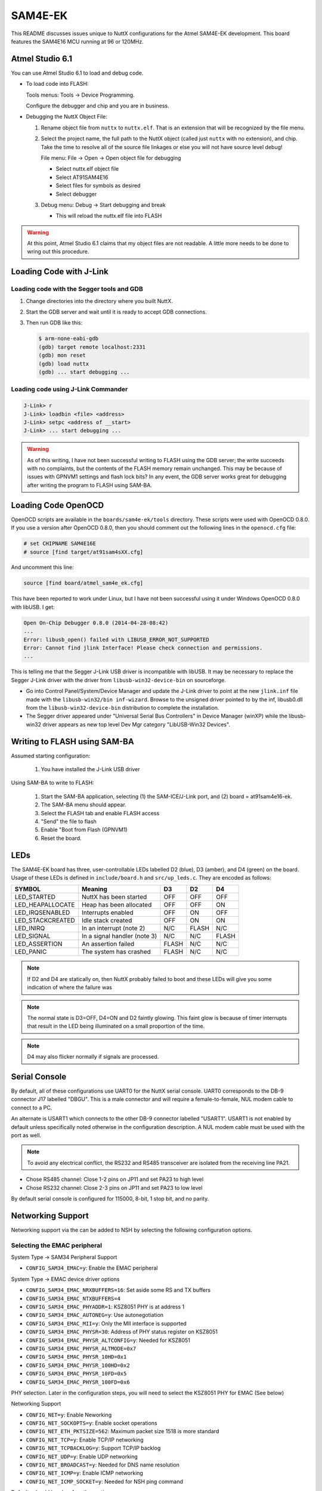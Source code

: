 ========
SAM4E-EK
========

This README discusses issues unique to NuttX configurations for the Atmel
SAM4E-EK development. This board features the SAM4E16 MCU running at 96 or
120MHz.

Atmel Studio 6.1
================

You can use Atmel Studio 6.1 to load and debug code.

* To load code into FLASH:

  Tools menus:  Tools -> Device Programming.

  Configure the debugger and chip and you are in business.

* Debugging the NuttX Object File:

  1. Rename object file from ``nuttx`` to ``nuttx.elf``. That is an extension
     that will be recognized by the file menu.

  2. Select the project name, the full path to the NuttX object (called just
     ``nuttx`` with no extension), and chip. Take the time to resolve all of the
     source file linkages or else you will not have source level debug!

     File menu: File -> Open -> Open object file for debugging

     * Select nuttx.elf object file
     * Select AT91SAM4E16
     * Select files for symbols as desired
     * Select debugger

  3. Debug menu: Debug -> Start debugging and break

     * This will reload the nuttx.elf file into FLASH

.. warning::

   At this point, Atmel Studio 6.1 claims that my object files are not readable.
   A little more needs to be done to wring out this procedure.

Loading Code with J-Link
========================

Loading code with the Segger tools and GDB
------------------------------------------

1. Change directories into the directory where you built NuttX.

2. Start the GDB server and wait until it is ready to accept GDB
   connections.

3. Then run GDB like this:

   .. code:: console

      $ arm-none-eabi-gdb
      (gdb) target remote localhost:2331
      (gdb) mon reset
      (gdb) load nuttx
      (gdb) ... start debugging ...

Loading code using J-Link Commander
-----------------------------------

.. code:: console

   J-Link> r
   J-Link> loadbin <file> <address>
   J-Link> setpc <address of __start>
   J-Link> ... start debugging ...

.. warning::

   As of this writing, I have not been successful writing to FLASH using the GDB
   server; the write succeeds with no complaints, but the contents of the FLASH
   memory remain unchanged. This may be because of issues with GPNVM1 settings
   and flash lock bits? In any event, the GDB server works great for debugging
   after writing the program to FLASH using SAM-BA.

Loading Code OpenOCD
====================

OpenOCD scripts are available in the ``boards/sam4e-ek/tools`` directory. These
scripts were used with OpenOCD 0.8.0. If you use a version after OpenOCD 0.8.0,
then you should comment out the following lines in the ``openocd.cfg`` file:

.. code:: cfg

   # set CHIPNAME SAM4E16E
   # source [find target/at91sam4sXX.cfg]

And uncomment this line:

.. code:: cfg

   source [find board/atmel_sam4e_ek.cfg]

This have been reported to work under Linux, but I have not been
successful using it under Windows OpenOCD 0.8.0 with libUSB. I get:

.. code:: console

   Open On-Chip Debugger 0.8.0 (2014-04-28-08:42)
   ...
   Error: libusb_open() failed with LIBUSB_ERROR_NOT_SUPPORTED
   Error: Cannot find jlink Interface! Please check connection and permissions.
   ...

This is telling me that the Segger J-Link USB driver is incompatible with
libUSB. It may be necessary to replace the Segger J-Link driver with the driver
from ``libusb-win32-device-bin`` on sourceforge.

* Go into Control Panel/System/Device Manager and update the J-Link driver to
  point at the new ``jlink.inf`` file made with the ``libusb-win32/bin
  inf-wizard``. Browse to the unsigned driver pointed to by the inf, libusb0.dll
  from the ``libusb-win32-device-bin`` distribution to complete the
  installation.

* The Segger driver appeared under "Universal Serial Bus Controllers"
  in Device Manager (winXP) while the libusb-win32 driver appears as
  new top level Dev Mgr category "LibUSB-Win32 Devices".

Writing to FLASH using SAM-BA
=============================

Assumed starting configuration:

  1. You have installed the J-Link USB driver

Using SAM-BA to write to FLASH:

  1. Start the SAM-BA application, selecting (1) the SAM-ICE/J-Link
     port, and (2) board = at91sam4e16-ek.
  2. The SAM-BA menu should appear.
  3. Select the FLASH tab and enable FLASH access
  4. "Send" the file to flash
  5. Enable "Boot from Flash (GPNVM1)
  6. Reset the board.

LEDs
====

The SAM4E-EK board has three, user-controllable LEDs labelled D2 (blue), D3
(amber), and D4 (green) on the board. Usage of these LEDs is defined in
``include/board.h`` and ``src/up_leds.c``. They are encoded as follows:

=================== ================================= ======= ======= =======
SYMBOL              Meaning                           D3      D2      D4
=================== ================================= ======= ======= =======
LED_STARTED         NuttX has been started            OFF     OFF     OFF
LED_HEAPALLOCATE    Heap has been allocated           OFF     OFF     ON
LED_IRQSENABLED     Interrupts enabled                OFF     ON      OFF
LED_STACKCREATED    Idle stack created                OFF     ON      ON
LED_INIRQ           In an interrupt (note 2)          N/C     FLASH   N/C
LED_SIGNAL          In a signal handler (note 3)      N/C     N/C     FLASH
LED_ASSERTION       An assertion failed               FLASH   N/C     N/C
LED_PANIC           The system has crashed            FLASH   N/C     N/C
=================== ================================= ======= ======= =======

.. note:: 

   If D2 and D4 are statically on, then NuttX probably failed to boot and these
   LEDs will give you some indication of where the failure was

.. note::

   The normal state is D3=OFF, D4=ON and D2 faintly glowing. This faint glow is
   because of timer interrupts that result in the LED being illuminated on a
   small proportion of the time.

.. note::

   D4 may also flicker normally if signals are processed.

Serial Console
==============

By default, all of these configurations use UART0 for the NuttX serial
console. UART0 corresponds to the DB-9 connector J17 labelled "DBGU".
This is a male connector and will require a female-to-female, NUL modem
cable to connect to a PC.

An alternate is USART1 which connects to the other DB-9 connector labelled
"USART1". USART1 is not enabled by default unless specifically noted
otherwise in the configuration description. A NUL modem cable must be
used with the port as well.

.. note::

   To avoid any electrical conflict, the RS232 and RS485 transceiver are
   isolated from the receiving line PA21.

* Chose RS485 channel: Close 1-2 pins on JP11 and set PA23 to high level
* Chose RS232 channel: Close 2-3 pins on JP11 and set PA23 to low level

By default serial console is configured for 115000, 8-bit, 1 stop bit, and
no parity.

Networking Support
==================

Networking support via the can be added to NSH by selecting the following
configuration options.

Selecting the EMAC peripheral
-----------------------------

System Type -> SAM34 Peripheral Support

* ``CONFIG_SAM34_EMAC=y``: Enable the EMAC peripheral

System Type -> EMAC device driver options

* ``CONFIG_SAM34_EMAC_NRXBUFFERS=16``: Set aside some RS and TX buffers
* ``CONFIG_SAM34_EMAC_NTXBUFFERS=4``
* ``CONFIG_SAM34_EMAC_PHYADDR=1``: KSZ8051 PHY is at address 1
* ``CONFIG_SAM34_EMAC_AUTONEG=y``: Use autonegotiation
* ``CONFIG_SAM34_EMAC_MII=y``: Only the MII interface is supported
* ``CONFIG_SAM34_EMAC_PHYSR=30``: Address of PHY status register on KSZ8051
* ``CONFIG_SAM34_EMAC_PHYSR_ALTCONFIG=y``: Needed for KSZ8051
* ``CONFIG_SAM34_EMAC_PHYSR_ALTMODE=0x7``
* ``CONFIG_SAM34_EMAC_PHYSR_10HD=0x1``
* ``CONFIG_SAM34_EMAC_PHYSR_100HD=0x2``
* ``CONFIG_SAM34_EMAC_PHYSR_10FD=0x5``
* ``CONFIG_SAM34_EMAC_PHYSR_100FD=0x6``

PHY selection. Later in the configuration steps, you will need to select
the KSZ8051 PHY for EMAC (See below)

Networking Support

* ``CONFIG_NET=y``: Enable Neworking
* ``CONFIG_NET_SOCKOPTS=y``: Enable socket operations
* ``CONFIG_NET_ETH_PKTSIZE=562``: Maximum packet size 1518 is more standard
* ``CONFIG_NET_TCP=y``: Enable TCP/IP networking
* ``CONFIG_NET_TCPBACKLOG=y``: Support TCP/IP backlog
* ``CONFIG_NET_UDP=y``: Enable UDP networking
* ``CONFIG_NET_BROADCAST=y``: Needed for DNS name resolution
* ``CONFIG_NET_ICMP=y``: Enable ICMP networking
* ``CONFIG_NET_ICMP_SOCKET=y``: Needed for NSH ping command

Defaults should be okay for other options.

Device drivers -> Network Device/PHY Support

* ``CONFIG_NETDEVICES=y``: Enabled PHY selection
* ``CONFIG_ETH0_PHY_KSZ8051=y``: Select the KSZ8051 PHY (for EMAC)

Application Configuration -> Network Utilities

* ``CONFIG_NETDB_DNSCLIENT=y``: Enable host address resolution
* ``CONFIG_NETUTILS_TELNETD=y``: Enable the Telnet daemon
* ``CONFIG_NETUTILS_TFTPC=y``: Enable TFTP data file transfers for get and put commands
* ``CONFIG_NETUTILS_NETLIB=y``: Network library support is needed
* ``CONFIG_NETUTILS_WEBCLIENT=y``: Needed for wget support

Defaults should be okay for other options

Application Configuration -> NSH Library

* ``CONFIG_NSH_TELNET=y``: Enable NSH session via Telnet
* ``CONFIG_NSH_IPADDR=0x0a000002``: Select a fixed IP address
* ``CONFIG_NSH_DRIPADDR=0x0a000001``: IP address of gateway/host PC
* ``CONFIG_NSH_NETMASK=0xffffff00``: Netmask
* ``CONFIG_NSH_NOMAC=y``: Need to make up a bogus MAC address

Defaults should be okay for other options

You can also enable enable the DHCPC client for networks that use dynamically
assigned address:

Application Configuration -> Network Utilities

* ``CONFIG_NETUTILS_DHCPC=y``: Enables the DHCP client

Networking Support

* ``CONFIG_NET_UDP=y``: Depends on broadcast UDP

Application Configuration -> NSH Library

* ``CONFIG_NET_BROADCAST=y``
* ``CONFIG_NSH_DHCPC=y``: Tells NSH to use DHCPC, not the fixed addresses

Using the network with NSH
--------------------------

So what can you do with this networking support? First you see that NSH has
several new network related commands:

* ``ifconfig``, ``ifdown``, ``ifup``: Commands to help manage your network
* ``get`` and ``put``: TFTP file transfers
* ``wget``: HTML file transfers
* ``ping``: Check for access to peers on the network
* Telnet console: You can access the NSH remotely via telnet.

You can also enable other add on features like full FTP or a Web Server or XML
RPC and others. There are also other features that you can enable like DHCP
client (or server) or network name resolution.

By default, the IP address of the SAM4E-EK will be ``10.0.0.2`` and it will
assume that your host is the gateway and has the IP address ``10.0.0.1``.

.. code:: console

   nsh> ifconfig
   eth0    HWaddr 00:e0:de:ad:be:ef at UP
           IPaddr:10.0.0.2 DRaddr:10.0.0.1 Mask:255.255.255.0

You can use ping to test for connectivity to the host (Careful, Window firewalls
usually block ping-related ICMP traffic). On the target side, you can:

.. code:: console

   nsh> ping 10.0.0.1
   PING 10.0.0.1 56 bytes of data
   56 bytes from 10.0.0.1: icmp_seq=1 time=0 ms
   56 bytes from 10.0.0.1: icmp_seq=2 time=0 ms
   56 bytes from 10.0.0.1: icmp_seq=3 time=0 ms
   56 bytes from 10.0.0.1: icmp_seq=4 time=0 ms
   56 bytes from 10.0.0.1: icmp_seq=5 time=0 ms
   56 bytes from 10.0.0.1: icmp_seq=6 time=0 ms
   56 bytes from 10.0.0.1: icmp_seq=7 time=0 ms
   56 bytes from 10.0.0.1: icmp_seq=8 time=0 ms
   56 bytes from 10.0.0.1: icmp_seq=9 time=0 ms
   56 bytes from 10.0.0.1: icmp_seq=10 time=0 ms
   10 packets transmitted, 10 received, 0% packet loss, time 10100 ms


.. note::

   In this configuration is is normal to have packet loss > 0% the first time
   you ping due to the default handling of the ARP
   table.

On the host side, you should also be able to ping the SAM4E-EK:

.. code:: console

   $ ping 10.0.0.2

You can also log into the NSH from the host PC like this:

.. code:: console

   $ telnet 10.0.0.2
   Trying 10.0.0.2...
   Connected to 10.0.0.2.
   Escape character is '^]'.
   sh_telnetmain: Session [3] Started

   NuttShell (NSH) NuttX-6.31
   nsh> help
   help usage:  help [-v] [<cmd>]

     [           echo        ifconfig    mkdir       mw          sleep
     ?           exec        ifdown      mkfatfs     ping        test
     cat         exit        ifup        mkfifo      ps          umount
     cp          free        kill        mkrd        put         usleep
     cmp         get         losetup     mh          rm          wget
     dd          help        ls          mount       rmdir       xd
     df          hexdump     mb          mv          source

   Builtin Apps:
   nsh>

.. note::

   If you enable this feature, you experience a delay on booting. That is
   because the start-up logic waits for the network connection to be established
   before starting NuttX. In a real application, you would probably want to do
   the network bringup on a separate thread so that access to the NSH prompt is
   not delayed.

   This delay will be especially long if the board is not connected to a network
   because additional time will be required to fail with timeout errors.
   
   This delay will be especially long if the board is not connected to a
   network. On the order of a minute! You will probably think that NuttX has
   crashed! And then, when it finally does come up, the network will not be
   available.

Network Initialization Thread
-----------------------------

There is a configuration option enabled by ``CONFIG_NSH_NETINIT_THREAD`` that
will do the NSH network bring-up asynchronously in parallel on a separate
thread. This eliminates the (visible) networking delay altogether. This current
implementation, however, has some limitations:

  * If no network is connected, the network bring-up will fail and the network
    initialization thread will simply exit.  There are no retries and no
    mechanism to know if the network initialization was successful (it could
    perform a network Ioctl to see if the link is up and it now, keep trying,
    but it does not do that now).

  * Furthermore, there is currently no support for detecting loss of network
    connection and recovery of the connection (similarly, this thread could poll
    periodically for network status, but does not).

Both of these shortcomings could be eliminated by enabling the network
monitor. See the SAMA5 configurations for a description of what it would
take to incorporate the network monitor feature.

AT25 Serial FLASH
=================

Connections
-----------

Both the SAM4E-EK include an Atmel AT25DF321A, 32-megabit, 2.7-volt
SPI serial flash.  The SPI
connection is as follows:

====== ======= ===============
SAM4E  AT25    SAM4E
GPIO   PIN     FUNCTION
====== ======= ===============
PA13   SI      MOSI
PA12   SO      MIS0
PA14   SCK     SPCK
PA5    /CS     NPCS3 (pulled high externally)
====== ======= ===============

Configuration
-------------

Support for the serial FLASH can be enabled in these configurations. These are
the relevant configuration settings. These settings (1) Enable SPI0, (2) Enable
DMAC0 to support DMA transfers on SPI for best performance, (3) Enable the AT25
Serial FLASH, and (3) Set up NuttX to configure the file system on the AT25
FLASH:

  System Type -> ATSAM3/4 Peripheral Support

  * ``CONFIG_SAM34_SPI0=y``: Enable SPI0
  * ``CONFIG_SAM34_DMAC0=y``: Enable DMA controller 0

  System Type -> SPI device driver options

  * ``CONFIG_SAM34_SPI_DMA=y``: Use DMA for SPI transfers
  * ``CONFIG_SAM34_SPI_DMATHRESHOLD=4``: Don't DMA for small transfers

  Device Drivers -> SPI Driver Support

  * ``CONFIG_SPI=y``: Enable SPI support
  * ``CONFIG_SPI_EXCHANGE=y``: Support the exchange method

  Device Drivers -> Memory Technology Device (MTD) Support

  * ``CONFIG_MTD=y``: Enable MTD support
  * ``CONFIG_MTD_AT25=y``: Enable the AT25 driver
  * ``CONFIG_AT25_SPIMODE=0``: Use SPI mode 0
  * ``CONFIG_AT25_SPIFREQUENCY=20000000``: Use SPI frequency 12MHz

  The AT25 is capable of operation at 20MHz. However, if you experience any
  issues with the AT25, then lower this frequency may give more predictable
  performance.

  File Systems -> FAT

  * ``CONFIG_FS_FAT=y``: Enable and configure FAT
  * ``CONFIG_FAT_LCNAMES=y``: Upper/lower case names
  * ``CONFIG_FAT_LFN=y``: Long file name support (See NOTE)
  * ``CONFIG_FAT_MAXFNAME=32``: Limit filename sizes to 32 bytes

  .. warning::

     Use care if you plan to use FAT long file name feature in a product; There
     are issues with certain Microsoft patents on the long file name technology.

  Application Configuration -> NSH Library

  * ``CONFIG_NSH_ARCHINIT=y``: NSH board-initialization

  Board Selection

  * ``CONFIG_SAM4EEK_AT25_BLOCKMOUNT=y``: Mounts AT25 for NSH
  * ``CONFIG_SAM4EEK_AT25_FTL=y``: Create block driver for FAT

You can then format the AT25 FLASH for a FAT file system and mount the
file system at ``/mnt/at25`` using these NSH commands:

.. code:: console

   nsh> mkfatfs /dev/mtdblock0
   nsh> mount -t vfat /dev/mtdblock0 /mnt/at25

Then you an use the FLASH as a normal FAT file system:

.. code:: console

   nsh> echo "This is a test" >/mnt/at25/atest.txt
   nsh> ls -l /mnt/at25
   /mnt/at25:
    -rw-rw-rw-      16 atest.txt
   nsh> cat /mnt/at25/atest.txt
   This is a test

USB Full-Speed Device
=====================

Basic USB Full-Speed Device Configuration
-----------------------------------------

Support the USB full-speed device (UDP) driver can be enabled with these NuttX
configuration settings.

Device Drivers -> USB Device Driver Support

* ``CONFIG_USBDEV=y``: Enable USB device support
* ``CONFIG_USBDEV_DUALSPEED=n``: Device does not support High-Speed
* ``CONFIG_USBDEV_DMA=n``: Device does not use DMA

System Type -> ATSAM3/4 Peripheral Support

* ``CONFIG_SAM34_UDP=y``: Enable UDP Full Speed USB device

Application Configuration -> NSH Library

* ``CONFIG_NSH_ARCHINIT=y``: NSH board-initialization

Mass Storage Class
------------------

The Mass Storage Class (MSC) class driver can be selected for use with UDP.
Note: The following assumes that the internal AT25 Serial FLASH is configured to
support a FAT file system through an FTL layer as described about under "AT25
Serial FLASH".

Device Drivers -> USB Device Driver Support
* ``CONFIG_USBMSC=y``: Enable the USB MSC class driver
* ``CONFIG_USBMSC_EPBULKOUT=1``: Use EP1 for the BULK OUT endpoint
* ``CONFIG_USBMSC_EPBULKIN=2``: Use EP2 for the BULK IN endpoint
* ``CONFIG_USBMSC_BULKINREQLEN=64``: (Defaults for full speed)
* ``CONFIG_USBMSC_BULKOUTREQLEN=64``

Defaults for other settings as well?

Board Selection

* ``CONFIG_SAM4EEK_AT25_BLOCKDEVICE=y``: Export AT25 serial FLASH device
* ``CONFIG_SAM4EEK_HSMCI_BLOCKDEVICE=n``: Don't export HSMCI SD card

.. note::

   If properly configured, you could export the HSMCI SD card instead of the
   internal AT25 Serial FLASH.

The following setting enables an add-on that can can be used to control
the USB MSC device. It will add two new NSH commands:

1. msconn will connect the USB serial device and export the AT25 to the host,
   and
2. msdis which will disconnect the USB serial device.

Application Configuration -> System Add-Ons:

* ``CONFIG_SYSTEM_USBMSC=y``: Enable the USBMSC add-on
* ``CONFIG_SYSTEM_USBMSC_NLUNS=1``: One LUN
* ``CONFIG_SYSTEM_USBMSC_DEVMINOR1=0``: Minor device zero
* ``CONFIG_SYSTEM_USBMSC_DEVPATH1="/dev/mtdblock0"`` : Use a single, LUN; the AT25 block driver.

1. To prevent file system corruption, make sure that the AT25 is un-
   mounted *before* exporting the mass storage device to the host:

   .. code:: console

      nsh> umount /mnt/at25
      nsh> mscon

   The AT25 can be re-mounted after the mass storage class is disconnected:

   .. code:: console

      nsh> msdis
      nsh> mount -t vfat /dev/mtdblock0 /mnt/at25

2. If you change the value ``CONFIG_SYSTEM_USBMSC_DEVPATH1``, then you can
   export other file systems:

   ``/dev/mmcsd0`` would export the HSMCI SD slot (not currently available, see
   the "HSMCI" section).

   ``/dev/ram0`` could even be used to export a RAM disk. But you would first
   have to use mkrd to create the RAM disk and ``mkfatfs`` to put a FAT file
   system on it.

.. warning::

    Marginally functional. Very slow to come up. USB analyzer shows several
    resets before the host decides that it is happy with the device. There are
    no obvious errors in the USB data capture. Testing is insufficient. This
    needs to be revisited.

    Last tested at 96MHz with the CMCC disabled.

CDC/ACM Serial Device Class
---------------------------

This will select the CDC/ACM serial device. Defaults for the other options
should be okay.

Device Drivers -> USB Device Driver Support

* ``CONFIG_CDCACM=y``: Enable the CDC/ACM device
* ``CONFIG_CDCACM_EPINTIN=1``: Select endpoint numbers
* ``CONFIG_CDCACM_EPBULKOUT=2``
* ``CONFIG_CDCACM_EPBULKIN=3``

The following setting enables an example that can can be used to control
the CDC/ACM device. It will add two new NSH commands:

1. ``sercon`` will connect the USB serial device (creating ``/dev/ttyACM0``),
   and
2. ``serdis`` which will disconnect the USB serial device (destroying
   ``/dev/ttyACM0``).

Application Configuration -> Examples:

* ``CONFIG_SYSTEM_CDCACM=y``: Enable an CDC/ACM example
* ``CONFIG_SYSTEM_CDCACM_DEVMINOR=0``: Use ``/dev/ttyUSB0``

1. You cannot have both the CDC/ACM and the MSC class drivers enabled
   simultaneously in the way described here.  If you want to use both, then
   you will need to consider a USB "composite" devices that support supports
   both interfaces.  There are no instructures here for setting up the USB
   composite device, but there are other examples in the NuttX board support
   directories that can be used for reference.

2. Linux supports the CDC/ACM driver out of the box.  Windows, on the other
   than requires that you first install a serial driver (a .inf file).

3. There is hand-shaking to pace incoming serial data.  As a result, you may
   experience data loss due to RX overrun errors.  The overrun errors occur
   when more data is received than can be buffered in memory on the target.

   At present, the only workaround is to increase the amount of buffering
   in the target. That allow the target to accept short bursts of larger
   volumes of data (but would still fail on sustained, high speed incoming
   data. The following configuration options can be changed to increase
   the buffering.

   1. RX buffer size.  All incoming data is buffered by the serial driver
      until it can be read by the application.  The default size of this
      RX buffer is only 256 but can be increased as you see fit:

      * ``CONFIG_CDCACM_RXBUFSIZE=256``: Default RX buffer size is only 256
        bytes

   2. Upstream from the RX buffers are USB read request buffers.  Each
      buffer is the maximum size of one USB packet (64 byte) and that cannot
      really be changed. But if you want to increase this upstream buffering
      capability, you can increase the number of available read requests.
      The default is four, providing an additional buffering capability of
      of 4*64=256 bytes.

      Each read request receives data from USB, copies the data into the
      serial RX buffer, and then is available to receive more data. This
      recycling of read requests stalls as soon as the serial RX buffer is
      full. Data loss occurs when there are no available read requests to
      accept the next packet from the host. So increasing the number of
      read requests can also help to minimize RX overrun:

      * ``CONFIG_CDCACM_NRDREQS=4``: Default is only 4 read requests

Debugging USB Device
--------------------

There is normal console debug output available that can be enabled with
``CONFIG_DEBUG_FEATURES`` + ``CONFIG_DEBUG_USB``. However, USB device operation
is very time critical and enabling this debug output WILL interfere with the
operation of the UDP. USB device tracing is a less invasive way to get debug
information: If tracing is enabled, the USB device will save encoded trace
output in in-memory buffer; if the USB monitor is also enabled, that trace
buffer will be periodically emptied and dumped to the system logging device (the
serial console in this configuration):

  Device Drivers -> "USB Device Driver Support:

  * ``CONFIG_USBDEV_TRACE=y``: Enable USB trace feature
  * ``CONFIG_USBDEV_TRACE_NRECORDS=256``: Buffer 256 records in memory
  * ``CONFIG_USBDEV_TRACE_STRINGS=y``: (optional)

  If you get data loss in the trace buffer, then you may want to increase the
  ``CONFIG_USBDEV_TRACE_NRECORDS``. I have used buffers up to 4096 records to
  avoid data loss.

  Application Configuration -> NSH LIbrary:

  * ``CONFIG_NSH_USBDEV_TRACE=n``: No builtin tracing from NSH
  * ``CONFIG_NSH_ARCHINIT=y``: Automatically start the USB monitor

  Application Configuration -> System NSH Add-Ons:
  
  * ``CONFIG_USBMONITOR=y``: Enable the USB monitor daemon
  * ``CONFIG_USBMONITOR_STACKSIZE=2048``: USB monitor daemon stack size
  * ``CONFIG_USBMONITOR_PRIORITY=50``: USB monitor daemon priority
  * ``CONFIG_USBMONITOR_INTERVAL=1``: Dump trace data every second
  * ``CONFIG_USBMONITOR_TRACEINIT=y``: Enable TRACE output
  * ``CONFIG_USBMONITOR_TRACECLASS=y``
  * ``CONFIG_USBMONITOR_TRACETRANSFERS=y``
  * ``CONFIG_USBMONITOR_TRACECONTROLLER=y``
  * ``CONFIG_USBMONITOR_TRACEINTERRUPTS=y``

.. note::

   If USB debug output is also enabled, both outputs will appear on the serial
   console. However, the debug output will be asynchronous with the trace
   output and, hence, difficult to interpret.

HSMCI
=====

Enabling HSMCI support. The SAM3U-KE provides a an SD memory card slot. Support
for the SD slot can be enabled with the following settings:

  System Type->ATSAM3/4 Peripheral Support

  * ``CONFIG_SAM34_HSMCI=y``: Enable HSMCI support
  * ``CONFIG_SAM34_DMAC0=y``: DMAC support is needed by HSMCI

  System Type

  * ``CONFIG_SAM34_GPIO_IRQ=y``: PIO interrupts needed
  * ``CONFIG_SAM34_GPIOA_IRQ=y``: Card detect pin is on PIOA

  Device Drivers -> MMC/SD Driver Support

  * ``CONFIG_MMCSD=y``: Enable MMC/SD support
  * ``CONFIG_MMCSD_NSLOTS=1``: One slot per driver instance
  * ``CONFIG_MMCSD_HAVE_CARDDETECT=y``: Supports card-detect PIOs
  * ``CONFIG_MMCSD_SDIO=y``: SDIO-based MMC/SD support
  * ``CONFIG_MMCSD_MULTIBLOCK_LIMIT=1``: Probably works but is untested
  * ``CONFIG_SDIO_DMA=y``: Use SDIO DMA
  * ``CONFIG_SDIO_BLOCKSETUP=y``: Needs to know block sizes

  Library Routines

  * ``CONFIG_SCHED_WORKQUEUE=y``: Driver needs work queue support

  Defaults for other settings okay

  Application Configuration -> NSH Library

  * ``CONFIG_NSH_ARCHINIT=y``: NSH board-initialization
  * ``CONFIG_NSH_MMCSDSLOTNO=0``: Only one slot, slot 0

After an SD card is successfully initialized, the block device ``/dev/mmcsd0``
will be available. To mount the SD card, use the following NSH command:

.. code:: console

   nsh> mount -t vfat /dev/mmcsd0 /mnt/sdcard

The SD card contents will then be available under ``/mnt/sdcard``.

DMA is not currently functional and without DMA, there may not be reliable data
transfers at high speeds due to data overrun problems. The current HSMCI driver
supports DMA via the DMAC.  However, the data sheet only discusses PDC-based
HSMCI DMA (although there is a DMA channel interface definition for HSMCI).

.. warning::

   Bottom line:  Untested and probably not usable on the SAM4E-EK in its current
   form.

Touchscreen
===========

The NSH configuration can be used to verify the ADS7843E touchscreen on the
SAM4E-EK LCD. With these modifications, you can include the touchscreen test
program at ``apps/examples/touchscreen`` as an NSH built-in application. You can
enable the touchscreen and test by modifying the default configuration in the
following ways:

  Device Drivers

  * ``CONFIG_SPI=y``: Enable SPI support
  * ``CONFIG_SPI_EXCHANGE=y``: The exchange() method is supported
  * ``CONFIG_INPUT=y``: Enable support for input devices
  * ``CONFIG_INPUT_ADS7843E=y``: Enable support for the ADS7843E
  * ``CONFIG_ADS7843E_SPIDEV=0``: Use SPI CS 0 for communication
  * ``CONFIG_ADS7843E_SPIMODE=0``: Use SPI mode 0
  * ``CONFIG_ADS7843E_FREQUENCY=1000000``: SPI BAUD 1MHz
  * ``CONFIG_ADS7843E_SWAPXY=y``: If landscape orientation
  * ``CONFIG_ADS7843E_THRESHX=51``: These will probably need to be tuned
  * ``CONFIG_ADS7843E_THRESHY=39``

  System Type -> Peripherals:
  
  * ``CONFIG_SAM34_SPI0=y``: Enable support for SPI

  System Type:

  * ``CONFIG_SAM34_GPIO_IRQ=y``: GPIO interrupt support
  * ``CONFIG_SAM34_GPIOA_IRQ=y``: Enable GPIO interrupts from port A

  Library Support:

  * ``CONFIG_SCHED_WORKQUEUE=y``: Work queue support required

  Application Configuration:

  * ``CONFIG_EXAMPLES_TOUCHSCREEN=y``: Enable the touchscreen built-in test

  Defaults should be okay for related touchscreen settings. Touchscreen debug
  output on UART0 can be enabled with:

  Build Setup:

  * ``CONFIG_DEBUG_FEATURES=y``: Enable debug features
  * ``CONFIG_DEBUG_INFO=y``: Enable verbose debug output
  * ``CONFIG_DEBUG_INPUT=y``: Enable debug output from input devices

ILI9325/41-Based LCD
====================

The SAM4E-EK carries a TFT transmissive LCD module with touch panel,
FTM280C34D. Its integrated driver IC is either a ILI9325 ILI9342 (the
original schematics said ILI9325, but I learned the hard way that I had
an ILI9341-based LCD). The LCD display area is 2.8 inches diagonally
measured, with a native resolution of 240 x 320
dots.

Connectivity
------------

The SAM4E16 communicates with the LCD through PIOC where an 8-bit parallel
"8080-like" protocol data bus has to be implemented in software.

==== ====== ========= ====================================================
PIN  PIO    SIGNAL    NOTES
==== ====== ========= ====================================================
  1                   VDD
  2  PC7    DB17
  3  PC6    DB16
  4  PC5    DB15
  5  PC4    DB14
  6  PC3    DB13
  7  PC2    DB12
  8  PC1    DB11
  9  PC0    DB10
 10         DB9       Pulled low
 11         DB8       Pulled low
 12         DB7       Pulled low
 13         DB6       Pulled low
 14         DB5       Pulled low
 15         DB4       Pulled low
 16         DB3       Pulled low
 17         DB2       Pulled low
 18         DB1       Pulled low
 19         DB0       Pulled low
 20                   VDD
 21  PC11   RD
 22  PC8    WR
 23  PC19   RS
 24  PD18   CS        Via J8, pulled high.
 25         RESET     Connects to NSRST
 26         IM0       Pulled high
 27         IM1       Grounded
 28         GND
 29  [PC13] LED-A     Backlight controls: PC13 enables AAT3155 charge pump that drives the backlight LEDs
 30  [PC13] LEDK1    
 31  [PC13] LEDK2     
 32  [PC13] LEDK3
 33  [PC13] LEDK4
 34  [PC13] LEDK1
 35         Y+        These go to the ADS7843 touchscreen controller.
 36         Y-        
 37         X+
 38         X-
 39         NC
==== ====== ========= ====================================================

Jumpers
-------

Make sure the JP8 is closed. This connects PD18 as the LCD CS.

Backlight
---------

LCD backlight is made of 4 white chip LEDs in parallel, driven by an AAT3155
charge pump, MN4. The AAT3155 is controlled by the SAM3U4E through a single line
Simple Serial Control (S2Cwire) interface, which permits to enable, disable, and
set the LED drive current (LED brightness control) from a 32-level logarithmic
scale. Four resistors R93/R94/R95/R96 are implemented for optional current
limitation.

Configuration Options
---------------------

This is the basic configuration that enables the ILI9341-based LCD.
Of course additional settings would be necessary to enable the graphic
capabilities to do anything with the LCD.

System Type -> AT91SAM3/4 Configuration Options

* ``CONFIG_SAM34_SMC=y``: SMC support

Device Drivers -> LCD Driver Support

* ``CONFIG_LCD=y``: Enable LCD support
* ``CONFIG_LCD_MAXCONTRAST=1``: Value should not matter
* ``CONFIG_LCD_MAXPOWER=64``: Must be > 16
* ``CONFIG_LCD_LANDSCAPE=y``: Landscape orientation

Board Selection

* ``CONFIG_SAM4EEK_LCD_ILI9341=y``: For the ILI9341-based LCD
* ``CONFIG_SAM4EEK_LCD_RGB565=y``: Color resolution
* ``CONFIG_SAM4EEK_LCD_BGCOLOR=0x00``: Initial background color

.. warning::

   2014-8-20: Updated. The ILI9341 LCD has some basic functionality. Certainly
   it can transfer and display data fine. But there are some issues with the
   geometry of data that appears on the LCD..

   The LCD backlight is functional.

SAM4E-EK-specific Configuration Options
=======================================

* ``CONFIG_ARCH``: Identifies the ``arch/`` subdirectory.  This should be set
  to:
 
  * ``CONFIG_ARCH=arm``
 
* ``CONFIG_ARCH_family``: For use in C code:
 
  * ``CONFIG_ARCH_ARM=y``
 
* ``CONFIG_ARCH_architecture``: For use in C code:
 
  * ``CONFIG_ARCH_CORTEXM3=y``
 
* ``CONFIG_ARCH_CHIP``: Identifies the ``arch/*/chip`` subdirectory
 
  * ``CONFIG_ARCH_CHIP="sam34"``
 
* ``CONFIG_ARCH_CHIP_name``: For use in C code to identify the exact chip:
 
  * ``CONFIG_ARCH_CHIP_SAM34``
  * ``CONFIG_ARCH_CHIP_SAM3U``
  * ``CONFIG_ARCH_CHIP_ATSAM3U4``
 
* ``CONFIG_ARCH_BOARD``: Identifies the ``boards/`` subdirectory and hence, the
  board that supports the particular chip or SoC.
 
  * ``CONFIG_ARCH_BOARD=sam4e:ek`` (for the SAM4E-EK development board)
 
* ``CONFIG_ARCH_BOARD_name``: For use in C code
 
  * ``CONFIG_ARCH_BOARD_SAM4EEK=y``
 
* ``CONFIG_ARCH_LOOPSPERMSEC``: Must be calibrated for correct operation of
  delay loops
 
* ``CONFIG_ENDIAN_BIG``: define if big endian (default is little endian)
 
* ``CONFIG_RAM_SIZE``: Describes the installed DRAM (SRAM in this case):
 
  * ``CONFIG_RAM_SIZE=0x00020000`` (128Kb)
 
* ``CONFIG_RAM_START``: The start address of installed DRAM
 
  * ``CONFIG_RAM_START=0x20000000``
 
* ``CONFIG_ARCH_LEDS``: Use LEDs to show state. Unique to boards that have LEDs
 
* ``CONFIG_ARCH_INTERRUPTSTACK``: This architecture supports an interrupt stack.
  If defined, this symbol is the size of the interrupt stack in bytes. If not
  defined, the user task stacks will be used during interrupt handling.
 
* ``CONFIG_ARCH_STACKDUMP``: Do stack dumps after assertions
 
* ``CONFIG_ARCH_LEDS``:  Use LEDs to show state. Unique to board architecture.

Individual subsystems can be enabled:

* ``CONFIG_SAM34_SPI0``: Serial Peripheral Interface 0 (SPI0)
* ``CONFIG_SAM34_SPI1``: Serial Peripheral Interface 1 (SPI1)
* ``CONFIG_SAM34_SSC``: Synchronous Serial Controller (SSC)
* ``CONFIG_SAM34_TC0``: Timer/Counter 0 (TC0)
* ``CONFIG_SAM34_TC1``: Timer/Counter 1 (TC1)
* ``CONFIG_SAM34_TC2``: Timer/Counter 2 (TC2)
* ``CONFIG_SAM34_TC3``: Timer/Counter 3 (TC3)
* ``CONFIG_SAM34_TC4``: Timer/Counter 4 (TC4)
* ``CONFIG_SAM34_TC5``: Timer/Counter 5 (TC5)
* ``CONFIG_SAM34_TC6``: Timer/Counter 6 (TC6)
* ``CONFIG_SAM34_TC7``: Timer/Counter 7 (TC6)
* ``CONFIG_SAM34_TC8``: Timer/Counter 6 (TC8)
* ``CONFIG_SAM34_PWM``: Pulse Width Modulation (PWM) Controller
* ``CONFIG_SAM34_TWIM0``: Two-wire Master Interface 0 (TWIM0)
* ``CONFIG_SAM34_TWIS0``: Two-wire Slave Interface 0 (TWIS0)
* ``CONFIG_SAM34_TWIM1B``: Two-wire Master Interface 1 (TWIM1)
* ``CONFIG_SAM34_TWIS1``: Two-wire Slave Interface 1 (TWIS1)
* ``CONFIG_SAM34_UART0``: UART 0
* ``CONFIG_SAM34_UART1``: UART 1
* ``CONFIG_SAM34_USART0``: USART 0
* ``CONFIG_SAM34_USART1``: USART 1
* ``CONFIG_SAM34_USART2``: USART 2
* ``CONFIG_SAM34_USART3``: USART 3
* ``CONFIG_SAM34_AFEC0``: Analog Front End 0
* ``CONFIG_SAM34_AFEC1``: Analog Front End 1
* ``CONFIG_SAM34_DACC``: Digital-to-Analog Converter
* ``CONFIG_SAM34_ACC``: Analog Comparator
* ``CONFIG_SAM34_EMAC``: Ethernet MAC
* ``CONFIG_SAM34_CAN0``: CAN 0
* ``CONFIG_SAM34_CAN1``: CAN 1
* ``CONFIG_SAM34_SMC``: Static Memory Controller
* ``CONFIG_SAM34_NAND``: NAND support
* ``CONFIG_SAM34_PDCA``: Peripheral DMA controller
* ``CONFIG_SAM34_DMAC0``: DMA controller
* ``CONFIG_SAM34_UDP``: USB 2.0 Full-Speed device
* ``CONFIG_SAM34_CHIPID``: Chip ID
* ``CONFIG_SAM34_RTC``: Real Time Clock
* ``CONFIG_SAM34_RTT``: Real Time Timer
* ``CONFIG_SAM34_WDT``: Watchdog Timer
* ``CONFIG_SAM34_EIC``: Interrupt controller
* ``CONFIG_SAM34_HSMCI``: High Speed Multimedia Card Interface

Some subsystems can be configured to operate in different ways. The drivers need
to know how to configure the subsystem.

* ``CONFIG_SAM34_GPIOA_IRQ``
* ``CONFIG_SAM34_GPIOB_IRQ``
* ``CONFIG_SAM34_GPIOC_IRQ``
* ``CONFIG_SAM34_GPIOD_IRQ``
* ``CONFIG_SAM34_GPIOE_IRQ``
* ``CONFIG_SAM34_GPIOF_IRQ``
* ``CONFIG_SAM34_GPIOG_IRQ``
* ``CONFIG_SAM34_GPIOH_IRQ``
* ``CONFIG_SAM34_GPIOJ_IRQ``
* ``CONFIG_SAM34_GPIOK_IRQ``
* ``CONFIG_SAM34_GPIOL_IRQ``
* ``CONFIG_SAM34_GPIOM_IRQ``
* ``CONFIG_SAM34_GPION_IRQ``
* ``CONFIG_SAM34_GPIOP_IRQ``
* ``CONFIG_SAM34_GPIOQ_IRQ``

* ``CONFIG_USART0_SERIALDRIVER``
* ``CONFIG_USART1_SERIALDRIVER``
* ``CONFIG_USART2_SERIALDRIVER``
* ``CONFIG_USART3_SERIALDRIVER``

SAM3U specific device driver settings

* ``CONFIG_U[S]ARTn_SERIAL_CONSOLE``: selects the USARTn (n=0,1,2,3) or UART m
  (m=4,5) for the console and ttys0 (default is the USART1).
* ``CONFIG_U[S]ARTn_RXBUFSIZE``: Characters are buffered as received. This
  specific the size of the receive buffer
* ``CONFIG_U[S]ARTn_TXBUFSIZE``: Characters are buffered before being sent.
  This specific the size of the transmit buffer
* ``CONFIG_U[S]ARTn_BAUD``: The configure BAUD of the UART.  Must be
* ``CONFIG_U[S]ARTn_BITS``: The number of bits.  Must be either 7 or 8.
* ``CONFIG_U[S]ARTn_PARTIY``: 0=no parity, 1=odd parity, 2=even parity
* ``CONFIG_U[S]ARTn_2STOP``: Two stop bits

LCD Options.  Other than the standard LCD configuration options (see
boards/README.txt), the SAM4E-EK driver also supports:

* ``CONFIG_LCD_LANDSCAPE``: Define for 320x240 display "landscape" support.
  Default is this 320x240 "landscape" orientation
* ``CONFIG_LCD_RLANDSCAPE``: Define for 320x240 display "reverse landscape"
  support.
* ``CONFIG_LCD_PORTRAIT``: Define for 240x320 display "portrait" orientation
  support.
* ``CONFIG_LCD_RPORTRAIT``: Define for 240x320 display "reverse portrait"
  orientation support.

Configurations
==============

Each SAM4E-EK configuration is maintained in a sub-directory and can be selected
as follows:

.. code:: console

   $ tools/configure.sh sam4e-ek:<subdir>

Before building, make sure the ``PATH`` environment variable includes the correct
path to the directory than holds your toolchain binaries.

And then build NuttX by simply typing the following.  At the conclusion of
the make, the nuttx binary will reside in an ELF file called, simply, nuttx.

.. code:: console

   $ make

The ``<subdir>`` that is provided above as an argument to the
``tools/configure.sh`` must be is one of the following.

1. These configurations use the mconf-based configuration tool.  To change any
   of these configurations using that tool, you should:

  a. Build and install the kconfig-mconf tool.  See nuttx/README.txt
     see additional README.txt files in the NuttX tools repository.

  b. Execute 'make menuconfig' in nuttx/ in order to start the
     reconfiguration process.

2. Unless stated otherwise, all configurations generate console
   output on UART0 (J3).

3. All of these configurations are set up to build under Linux using the
   EABI buildroot toolchain (unless stated otherwise in the description of
   the configuration).  That build selection can easily be reconfigured
   using 'make menuconfig'.  Here are the relevant current settings:

   Build Setup:

   * ``CONFIG_HOST_LINUX=y``: Linux or other pure POSIX invironment

   System Type -> Toolchain:

   * ``CONFIG_ARM_TOOLCHAIN_BUILDROOT=y``: Buildroot toolchain
   * ``CONFIG_ARM_TOOLCHAIN_BUILDROOT_OABI=n``: EABI (Not OABI

   If you want to use the Atmel GCC toolchain, for example, here are the
   steps to do so:

   Build Setup:

   * ``CONFIG_HOST_WINDOWS=y``: Windows
   * ``CONFIG_HOST_CYGWIN=y``: Using Cygwin or other POSIX environment

   System Type -> Toolchain:

   * ``CONFIG_ARM_TOOLCHAIN_GNU_EABI=y``: General GCC EABI toolchain under windows

   Library Routines ->

   * ``CONFIG_ARCH_SIZET_LONG=n``: size_t is an unsigned int, not long

   This re-configuration should be done before making NuttX or else the
   subsequent ``make`` will fail. If you have already attempted building
   NuttX then you will have to 1) ``make distclean`` to remove the old
   configuration, 2) ``tools/configure.sh sam4e-ek/ksnh`` to start
   with a fresh configuration, and 3) perform the configuration changes
   above.

   Also, make sure that your PATH variable has the new path to your Atmel tools.
   Try ``which arm-none-eabi-gcc`` to make sure that you are selecting the right
   tool.

   See also the "NOTE about Windows native toolchains" in the section call "GNU
   Toolchain Options" above.

nsh
---

Configures the NuttShell (nsh) located at ``examples/nsh``. The Configuration
enables both the serial and telnetd NSH interfaces.

1. This configuration runs with a CPU clock of 120MHz and with the
   the CMCC enabled. If you disable these, then you must also
   re-calibrate the delay loop.

2. Default stack sizes are large and should really be tuned to reduce
   the RAM footprint:

   .. code:: text

      CONFIG_ARCH_INTERRUPTSTACK=2048
      CONFIG_IDLETHREAD_STACKSIZE=1024
      CONFIG_INIT_STACKSIZE=2048
      CONFIG_PTHREAD_STACK_DEFAULT=2048
      ... and others ...

3. NSH built-in applications are supported.

   Binary Formats:

   * ``CONFIG_BUILTIN=y``: Enable support for built-in programs

   Application Configuration:

   * ``CONFIG_NSH_BUILTIN_APPS=y``: Enable starting apps from NSH command line

4. This configuration has the network enabled by default. This can be easily
   disabled or reconfigured (See see the network related configuration settings
   above in the section entitled "Networking").


   .. note::

      In boot-up sequence is very simple in this example; all initialization is
      done sequentially (vs. in parallel) and so you will not see the NSH prompt
      until all initialization is complete.  The network bring-up in particular
      will add some delay before the NSH prompt appears.  In a real application,
      you would probably want to do the network bringup on a separate thread so
      that access to the NSH prompt is not delayed.

      This delay will be especially long if the board is not connected to a
      network because additional time will be required to fail with timeout
      errors.  This delay can be eliminated, however, if you enable an NSH
      initialization option as described above in a paragraph entitled, "Network
      Initialization Thread."

5. This configuration supports a network with fixed IP address. You
   may have to change these settings for your network:

   * ``CONFIG_NSH_IPADDR=0x0a000002``: IP address: ``10.0.0.2``
   * ``CONFIG_NSH_DRIPADDR=0x0a000001``: Gateway: ``10.0.0.1``
   * ``CONFIG_NSH_NETMASK=0xffffff00``: Netmask: ``255.255.255.0``

   You can also enable enable the DHCPC client for networks that use dynamically
   assigned address:

   * ``CONFIG_NETUTILS_DHCPC=y``: Enables the DHCP client
   * ``CONFIG_NET_UDP=y``: Depends on broadcast UDP
   * ``CONFIG_NET_BROADCAST=y``
   * ``CONFIG_NSH_DHCPC=y``: Tells NSH to use DHCPC, not the fixed addresses

6. This configuration has the DMA-based SPI0 and AT25 Serial FLASH support
   enabled by default. This can be easily disabled or reconfigured (See see the
   configuration settings and usage notes above in the section entitled "AT25
   Serial FLASH").

   To mount the AT25 Serial FLASH as a FAT file system:

   .. code:: console

      nsh>mount -t vfat /dev/mtdblock0 /mnt/at25

7. USB device support is not enabled in this configuration by default.
   To add USB device support to this configuration, see the instructions
   above under "USB Full-Speed Device."

8. Enabling HSMCI support. The SAM3U-KE provides a an SD memory card
   slot. Support for the SD slot can be enabled following the
   instructions provided above in the paragraph entitled "HSMCI."

9. This configuration has been used for verifying the touchscreen on
   on the SAM4E-EK LCD module.

   The NSH configuration can be used to verify the ADS7843E touchscreen on
   the SAM4E-EK LCD.  With these modifications, you can include the touchscreen
   test program at apps/examples/touchscreen as an NSH built-in application.
   You can enable the touchscreen and test by modifying the default
   configuration in the following ways:

   Device Drivers

   * ``CONFIG_SPI=y``: Enable SPI support
   * ``CONFIG_SPI_EXCHANGE=y``: The exchange() method is supported
   * ``CONFIG_INPUT=y``: Enable support for input devices
   * ``CONFIG_INPUT_ADS7843E=y``: Enable support for the ADS7843E
   * ``CONFIG_ADS7843E_SPIDEV=0``: Use SPI CS 0 for communication
   * ``CONFIG_ADS7843E_SPIMODE=0``: Use SPI mode 0
   * ``CONFIG_ADS7843E_FREQUENCY=1000000``: SPI BAUD 1MHz
   * ``CONFIG_ADS7843E_SWAPXY=y``: If landscape orientation
   * ``CONFIG_ADS7843E_THRESHX=51``: These will probably need to be tuned
   * ``CONFIG_ADS7843E_THRESHY=39``

   System Type -> Peripherals:

   * ``CONFIG_SAM34_SPI0=y``: Enable support for SPI

   System Type:

   * ``CONFIG_SAM34_GPIO_IRQ=y``: GPIO interrupt support
   * ``CONFIG_SAM34_GPIOA_IRQ=y``: Enable GPIO interrupts from port A

   Library Support:

   * ``CONFIG_SCHED_WORKQUEUE=y``: Work queue support required

   Application Configuration:

   * ``CONFIG_EXAMPLES_TOUCHSCREEN=y``: Enable the touchscreen built-in test

   Defaults should be okay for related touchscreen settings. Touchscreen debug
   output on UART0 can be enabled with:

   Build Setup:

   * ``CONFIG_DEBUG_FEATURES=y``: Enable debug features
   * ``CONFIG_DEBUG_INFO=y``: Enable verbose debug output
   * ``CONFIG_DEBUG_INPUT=y``: Enable debug output from input devices

10. This configuration can be re-configured to test the on-board LCD module.

    System Type -> AT91SAM3/4 Configuration Options

    * ``CONFIG_SAM34_SMC=y``: SMC support

    Device Drivers -> LCD Driver Support

    * ``CONFIG_LCD=y``: Enable LCD support
    * ``CONFIG_LCD_MAXCONTRAST=1``: Value should not matter
    * ``CONFIG_LCD_MAXPOWER=64``: Must be > 16
    * ``CONFIG_LCD_LANDSCAPE=y``: Landscape orientation

    Board Selection

    * ``CONFIG_SAM4EEK_LCD_ILI9341=y``: For the ILI9341-based LCD
    * ``CONFIG_SAM4EEK_LCD_RGB565=y``: Color resolution
    * ``CONFIG_SAM4EEK_LCD_BGCOLOR=0x00``: Initial background color

    Graphics Support

    * ``CONFIG_NX=y``: Enable Graphics support
    * ``CONFIG_NX_LCDDRIVER=y``: LCD graphics device

    Graphics Support -> Supported Pixel Depths

    * ``CONFIG_NX_DISABLE_1BPP=y``: Only 16BPP supported
    * ``CONFIG_NX_DISABLE_2BPP=y``
    * ``CONFIG_NX_DISABLE_4BPP=y``
    * ``CONFIG_NX_DISABLE_8BPP=y``
    * ``CONFIG_NX_DISABLE_24BPP=y``
    * ``CONFIG_NX_DISABLE_32BPP=y``

    Graphics Support -> Font Selections

    * ``CONFIG_NXFONTS_CHARBITS=7``
    * ``CONFIG_NXFONT_SANS23X27=y``
    * ``CONFIG_NXFONT_SANS22X29B=y``

    Application Configuration -> Examples

    * ``CONFIG_EXAMPLES_NXLINES=y``
    * ``CONFIG_EXAMPLES_NXLINES_BGCOLOR=0x0320``
    * ``CONFIG_EXAMPLES_NXLINES_LINEWIDTH=16``
    * ``CONFIG_EXAMPLES_NXLINES_LINECOLOR=0xffe0``
    * ``CONFIG_EXAMPLES_NXLINES_BORDERWIDTH=4``
    * ``CONFIG_EXAMPLES_NXLINES_BORDERCOLOR=0xffe0``
    * ``CONFIG_EXAMPLES_NXLINES_CIRCLECOLOR=0xf7bb``
    * ``CONFIG_EXAMPLES_NXLINES_BPP=16``

    .. warning::

       2014-08-20: The LCD interface is fully implemented and data appears to be
       transferred okay.  However, there are errors in geometry that leave the
       LCD unusable still.

       The LCD backlight appears to be functional.

usbnsh
------

This is another NSH example. If differs from the ``nsh`` configuration in that
this configurations uses a USB serial device for console I/O.

1. See the NOTES in the description of the nsh configuration. Those
   notes all apply here as well. Some additional notes unique to
   the USB console version follow:

2. The configuration differences between this configuration and the
   nsh configuration is:

   a. USB device support is enabled as described in the paragraph
      entitled "USB Full-Speed Device",

   b. The CDC/ACM serial class is enabled as described in the paragraph
      "CDC/ACM Serial Device Class".

   c. The serial console is disabled:

      RTOS Features:

      * ``CONFIG_DEV_CONSOLE=n``: No console at boot time

      Driver Support -> USB Device Driver Support

      * ``CONFIG_UART0_SERIAL_CONSOLE=n``: UART0 is not the console
      * ``CONFIG_NO_SERIAL_CONSOLE=y``: There is no serial console

      Driver Support -> USB Device Driver Support

      * ``CONFIG_CDCACM_CONSOLE=y``: USB CDC/ACM console

   d. Support for debug output on UART0 is provided as described in the
      next note.

3. If you send large amounts of data to the target, you may see data
   loss due to RX overrun errors.  See the NOTES in the section entitled
   "CDC/ACM Serial Device Class" for an explanation and some possible
   work-arounds.

3. This configuration does have UART0 output enabled and set up as
   the system logging device:

   File Systems -> Advanced SYSLOG Features

   * ``CONFIG_SYSLOG_CHAR=y``: Use a character device for system logging
   * ``CONFIG_SYSLOG_DEVPATH="/dev/ttyS0"``: UART0 will be /dev/ttyS0

   However, there is nothing to generate SYSLOG output in the default
   configuration so nothing should appear on UART0 unless you enable
   some debug output or enable the USB monitor.

   .. note::

      Using the SYSLOG to get debug output has limitations. Among those are
      that you cannot get debug output from interrupt handlers. So, in
      particularly, debug output is not a useful way to debug the USB device
      controller driver. Instead, use the USB monitor with USB debug off and
      USB trace on (see below).

4. Enabling USB monitor SYSLOG output.  See the paragraph entitle
   "Debugging USB Device" for a summary of the configuration settings
   needed to enable the USB monitor and get USB debug data out UART0.

5. By default, this configuration uses the CDC/ACM serial device to
   provide the USB console.  This works out-of-the-box for Linux.
   Windows, on the other hand, will require a CDC/ACM device driver
   (.inf file).

5. Using the Prolifics PL2303 Emulation

   You could also use the non-standard PL2303 serial device instead of
   the standard CDC/ACM serial device by changing:

   * ``CONFIG_CDCACM=n``: Disable the CDC/ACM serial device class
   * ``CONFIG_CDCACM_CONSOLE=n``: The CDC/ACM serial device is NOT the console
   * ``CONFIG_PL2303=y``: The Prolifics PL2303 emulation is enabled
   * ``CONFIG_PL2303_CONSOLE=y``: The PL2303 serial device is the console

nxwm
----

This is a special configuration setup for the NxWM window manager UnitTest. It
integrates support for both the SAM4E-EK ILI9341 LCDC and the SAM4E-EK ADS7843E
touchscreen controller and provides a more advanced graphics demo. It provides
an interactive windowing experience.

The NxWM window manager is a tiny window manager tailored for use with smaller
LCDs. It supports a task, a start window, and multiple application windows with
toolbars. However, to make the best use of the visible LCD space, only one
application window is visible at at time.

The NxWM window manager can be found at ``apps/graphics/NxWidgets/nxwm``.

The NxWM unit test can be found at ``apps/graphics/NxWidgets/UnitTests/nxwm``

.. warning::

   2014-08-20. I have seen the demo work well but it is not thoroughly
   exercised.  I suspect some touchscreen issues.
   
   2014-10-11. Today's build crashes in nxwm_main on startup.
